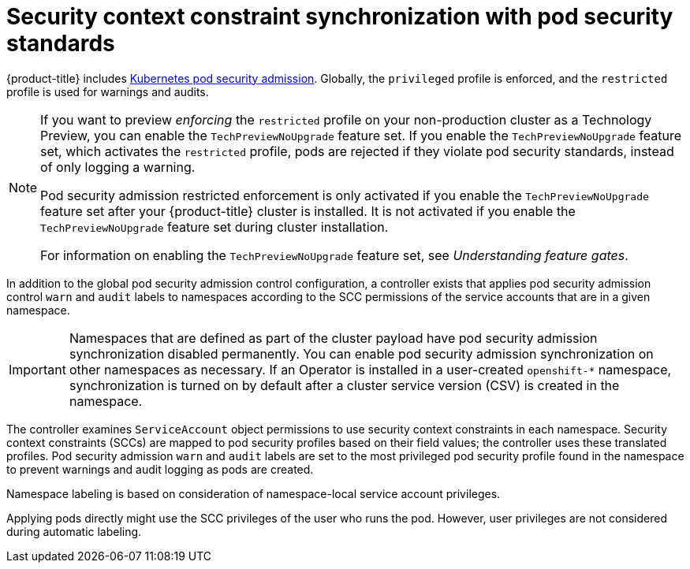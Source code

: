// Module included in the following assemblies:
//
// * authentication/understanding-and-managing-pod-security-admission.adoc
// * operators/operator_sdk/osdk-complying-with-psa.adoc

:_content-type: CONCEPT
[id="security-context-constraints-psa-synchronization_{context}"]
= Security context constraint synchronization with pod security standards

{product-title} includes link:https://kubernetes.io/docs/concepts/security/pod-security-admission[Kubernetes pod security admission]. Globally, the `privileged` profile is enforced, and the `restricted` profile is used for warnings and audits.

[NOTE]
====
If you want to preview _enforcing_ the `restricted` profile on your non-production cluster as a Technology Preview, you can enable the `TechPreviewNoUpgrade` feature set. If you enable the `TechPreviewNoUpgrade` feature set, which activates the `restricted` profile, pods are rejected if they violate pod security standards, instead of only logging a warning.

Pod security admission restricted enforcement is only activated if you enable the `TechPreviewNoUpgrade` feature set after your {product-title} cluster is installed. It is not activated if you enable the `TechPreviewNoUpgrade` feature set during cluster installation.

For information on enabling the `TechPreviewNoUpgrade` feature set, see _Understanding feature gates_.
====

In addition to the global pod security admission control configuration, a controller exists that applies pod security admission control `warn` and `audit` labels to namespaces according to the SCC permissions of the service accounts that are in a given namespace.

[IMPORTANT]
====
Namespaces that are defined as part of the cluster payload have pod security admission synchronization disabled permanently. You can enable pod security admission synchronization on other namespaces as necessary. If an Operator is installed in a user-created `openshift-*` namespace, synchronization is turned on by default after a cluster service version (CSV) is created in the namespace.
====

The controller examines `ServiceAccount` object permissions to use security context constraints in each namespace. Security context constraints (SCCs) are mapped to pod security profiles based on their field values; the controller uses these translated profiles. Pod security admission `warn` and `audit` labels are set to the most privileged pod security profile found in the namespace to prevent warnings and audit logging as pods are created.

Namespace labeling is based on consideration of namespace-local service account privileges.

Applying pods directly might use the SCC privileges of the user who runs the pod. However, user privileges are not considered during automatic labeling.
